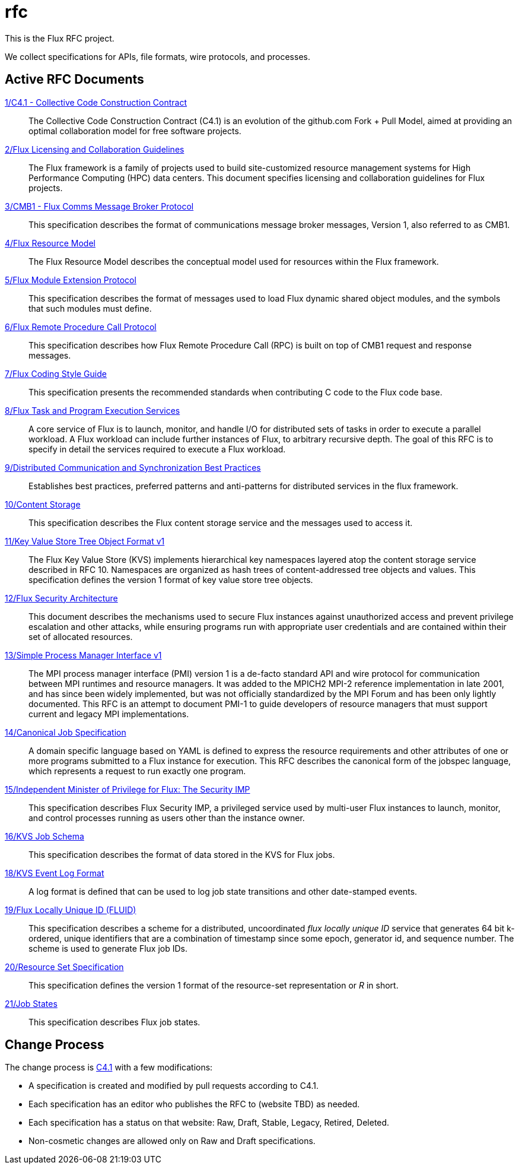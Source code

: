 ifdef::env-github[:outfilesuffix: .adoc]

rfc
===

This is the Flux RFC project.

We collect specifications for APIs, file formats, wire protocols,
and processes.

== Active RFC Documents

link:spec_1{outfilesuffix}[1/C4.1 - Collective Code Construction Contract]::
The Collective Code Construction Contract (C4.1) is an evolution of the
github.com Fork + Pull Model, aimed at providing an optimal
collaboration model for free software projects.

link:spec_2{outfilesuffix}[2/Flux Licensing and Collaboration Guidelines]::
The Flux framework is a family of projects used to build site-customized
resource management systems for High Performance Computing (HPC) data
centers.  This document specifies licensing and collaboration guidelines
for Flux projects.

link:spec_3{outfilesuffix}[3/CMB1 - Flux Comms Message Broker Protocol]::
This specification describes the format of communications message broker
messages, Version 1, also referred to as CMB1.

link:spec_4{outfilesuffix}[4/Flux Resource Model]::
The Flux Resource Model describes the conceptual model used for
resources within the Flux framework.

link:spec_5{outfilesuffix}[5/Flux Module Extension Protocol]::
This specification describes the format of messages used to
load Flux dynamic shared object modules, and the symbols that
such modules must define.

link:spec_6{outfilesuffix}[6/Flux Remote Procedure Call Protocol]::
This specification describes how Flux Remote Procedure Call (RPC) is
built on top of CMB1 request and response messages.

link:spec_7{outfilesuffix}[7/Flux Coding Style Guide]::
This specification presents the recommended standards when
contributing C code to the Flux code base.

link:spec_8{outfilesuffix}[8/Flux Task and Program Execution Services]::
A core service of Flux is to launch, monitor, and handle I/O for
distributed sets of tasks in order to execute a parallel workload.
A Flux workload can include further instances of Flux, to arbitrary
recursive depth. The goal of this RFC is to specify in detail the
services required to execute a Flux workload.

link:spec_9{outfilesuffix}[9/Distributed Communication and Synchronization Best Practices]::
Establishes best practices, preferred patterns and anti-patterns for
distributed services in the flux framework.

link:spec_10{outfilesuffix}[10/Content Storage]::
This specification describes the Flux content storage service
and the messages used to access it.

link:spec_11{outfilesuffix}[11/Key Value Store Tree Object Format v1]::
The Flux Key Value Store (KVS) implements hierarchical key namespaces
layered atop the content storage service described in RFC 10.  Namespaces
are organized as hash trees of content-addressed tree objects and values.
This specification defines the version 1 format of key value store tree objects.

link:spec_12{outfilesuffix}[12/Flux Security Architecture]::
This document describes the mechanisms used to secure Flux instances
against unauthorized access and prevent privilege escalation and other
attacks, while ensuring programs run with appropriate user credentials
and are contained within their set of allocated resources.

link:spec_13{outfilesuffix}[13/Simple Process Manager Interface v1]::
The MPI process manager interface (PMI) version 1 is a de-facto standard
API and wire protocol for communication between MPI runtimes and resource
managers.  It was added to the MPICH2 MPI-2 reference implementation in
late 2001, and has since been widely implemented, but was not officially
standardized by the MPI Forum and has been only lightly documented.
This RFC is an attempt to document PMI-1 to guide developers of resource
managers that must support current and legacy MPI implementations.

link:spec_14{outfilesuffix}[14/Canonical Job Specification]::
A domain specific language based on YAML is defined to express the
resource requirements and other attributes of one or more programs
submitted to a Flux instance for execution.  This RFC describes the
canonical form of the jobspec language, which represents a request to
run exactly one program.

link:spec_15{outfilesuffix}[15/Independent Minister of Privilege for Flux: The Security IMP]::
This specification describes Flux Security IMP, a privileged service
used by multi-user Flux instances to launch, monitor, and control
processes running as users other than the instance owner.

link:spec_16{outfilesuffix}[16/KVS Job Schema]::
This specification describes the format of data stored in the KVS
for Flux jobs.

link:spec_18{outfilesuffix}[18/KVS Event Log Format]::
A log format is defined that can be used to log job state transitions
and other date-stamped events.

link:spec_19{outfilesuffix}[19/Flux Locally Unique ID (FLUID)]::
This specification describes a scheme for a distributed, uncoordinated
_flux locally unique ID_ service that generates 64 bit k-ordered, unique
identifiers that are a combination of timestamp since some epoch,
generator id, and sequence number.  The scheme is used to generate
Flux job IDs.

link:spec_20{outfilesuffix}[20/Resource Set Specification]::
This specification defines the version 1 format of the resource-set
representation or _R_ in short.

link:spec_21{outfilesuffix}[21/Job States]::
This specification describes Flux job states.

== Change Process

The change process is
link:spec_1{outfilesuffix}[C4.1] with a few modifications:

* A specification is created and modified by pull requests according to C4.1.
* Each specification has an editor who publishes the RFC to (website TBD)
  as needed.
* Each specification has a status on that website: Raw, Draft, Stable,
  Legacy, Retired, Deleted.
* Non-cosmetic changes are allowed only on Raw and Draft specifications.
